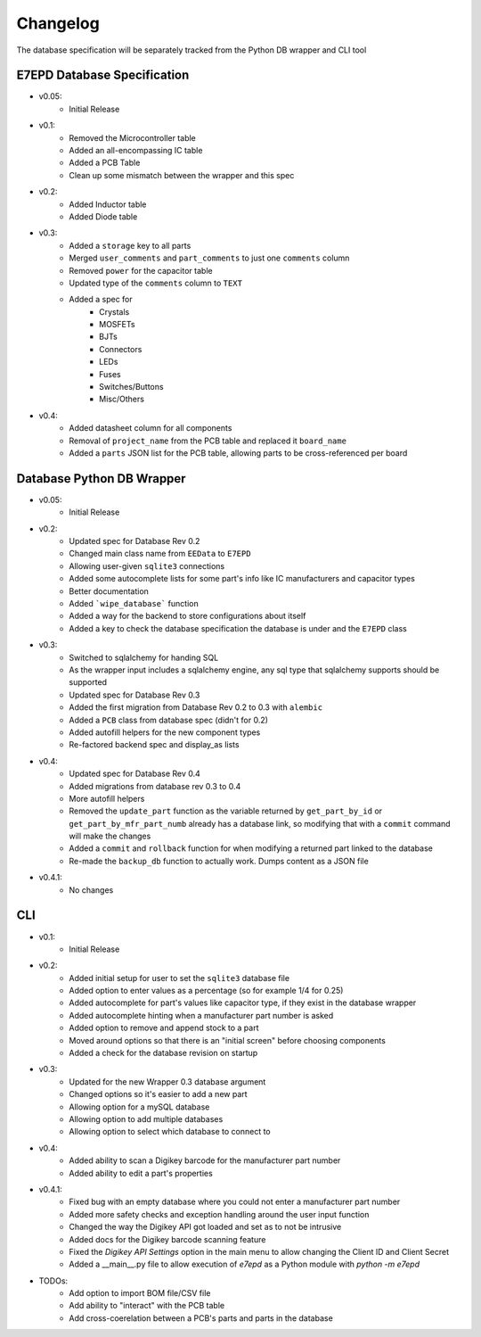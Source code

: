 Changelog
==========================================
The database specification will be separately tracked from the Python DB wrapper and CLI tool

E7EPD Database Specification
--------------------------------------------

* v0.05:
    * Initial Release
* v0.1:
    * Removed the Microcontroller table
    * Added an all-encompassing IC table
    * Added a PCB Table
    * Clean up some mismatch between the wrapper and this spec
* v0.2:
    * Added Inductor table
    * Added Diode table
* v0.3:
    * Added a ``storage`` key to all parts
    * Merged ``user_comments`` and ``part_comments`` to just one ``comments`` column
    * Removed ``power`` for the capacitor table
    * Updated type of the ``comments`` column to ``TEXT``
    * Added a spec for
        * Crystals
        * MOSFETs
        * BJTs
        * Connectors
        * LEDs
        * Fuses
        * Switches/Buttons
        * Misc/Others
* v0.4:
    * Added datasheet column for all components
    * Removal of ``project_name`` from the PCB table and replaced it ``board_name``
    * Added a ``parts`` JSON list for the PCB table, allowing parts to be cross-referenced per board

Database Python DB Wrapper
--------------------------------------------
* v0.05:
    * Initial Release
* v0.2:
    * Updated spec for Database Rev 0.2
    * Changed main class name from ``EEData`` to ``E7EPD``
    * Allowing user-given ``sqlite3`` connections
    * Added some autocomplete lists for some part's info like IC manufacturers and capacitor types
    * Better documentation
    * Added ```wipe_database``` function
    * Added a way for the backend to store configurations about itself
    * Added a key to check the database specification the database is under and the ``E7EPD`` class
* v0.3:
    * Switched to sqlalchemy for handing SQL
    * As the wrapper input includes a sqlalchemy engine, any sql type that sqlalchemy supports should be supported
    * Updated spec for Database Rev 0.3
    * Added the first migration from Database Rev 0.2 to 0.3 with ``alembic``
    * Added a ``PCB`` class from database spec (didn't for 0.2)
    * Added autofill helpers for the new component types
    * Re-factored backend spec and display_as lists
* v0.4:
    * Updated spec for Database Rev 0.4
    * Added migrations from database rev 0.3 to 0.4
    * More autofill helpers
    * Removed the ``update_part`` function as the variable returned by ``get_part_by_id`` or ``get_part_by_mfr_part_numb``
      already has a database link, so modifying that with a ``commit`` command will make the changes
    * Added a ``commit`` and ``rollback`` function for when modifying a returned part linked to the database
    * Re-made the ``backup_db`` function to actually work. Dumps content as a JSON file
* v0.4.1:
    * No changes

CLI
-----------

* v0.1:
    * Initial Release
* v0.2:
    * Added initial setup for user to set the ``sqlite3`` database file
    * Added option to enter values as a percentage (so for example 1/4 for 0.25)
    * Added autocomplete for part's values like capacitor type, if they exist in the database wrapper
    * Added autocomplete hinting when a manufacturer part number is asked
    * Added option to remove and append stock to a part
    * Moved around options so that there is an "initial screen" before choosing components
    * Added a check for the database revision on startup
* v0.3:
    * Updated for the new Wrapper 0.3 database argument
    * Changed options so it's easier to add a new part
    * Allowing option for a mySQL database
    * Allowing option to add multiple databases
    * Allowing option to select which database to connect to
* v0.4:
    * Added ability to scan a Digikey barcode for the manufacturer part number
    * Added ability to edit a part's properties
* v0.4.1:
    * Fixed bug with an empty database where you could not enter a manufacturer part number
    * Added more safety checks and exception handling around the user input function
    * Changed the way the Digikey API got loaded and set as to not be intrusive
    * Added docs for the Digikey barcode scanning feature
    * Fixed the `Digikey API Settings` option in the main menu to allow changing the Client ID and Client Secret
    * Added a __main__.py file to allow execution of `e7epd` as a Python module with `python -m e7epd`

* TODOs:
    * Add option to import BOM file/CSV file
    * Add ability to "interact" with the PCB table
    * Add cross-coerelation between a PCB's parts and parts in the database